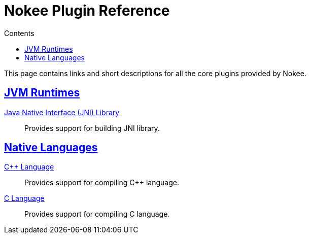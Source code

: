 :jbake-version: 0.1.0
:toc:
:toclevels: 1
:toc-title: Contents
:icons: font
:idprefix:
:jbake-status: published
:encoding: utf-8
:lang: en-US
:sectanchors: true
:sectlinks: true
:linkattrs: true
:gradle-user-manual: https://docs.gradle.org/6.2.1/userguide
:gradle-language-reference: https://docs.gradle.org/6.2.1/dsl
:gradle-api-reference: https://docs.gradle.org/6.2.1/javadoc
:gradle-guides: https://guides.gradle.org/
= Nokee Plugin Reference
:jbake-type: reference_index
:jbake-description: Learn about all the Gradle plugins offered by Nokee.

This page contains links and short descriptions for all the core plugins provided by Nokee.

== JVM Runtimes

<<jni_library_plugin.adoc#,Java Native Interface (JNI) Library>>::
Provides support for building JNI library.

== Native Languages

<<cpp_language_plugin.adoc#,{cpp} Language>>::
Provides support for compiling {cpp} language.

<<c_language_plugin.adoc#,C Language>>::
Provides support for compiling C language.
